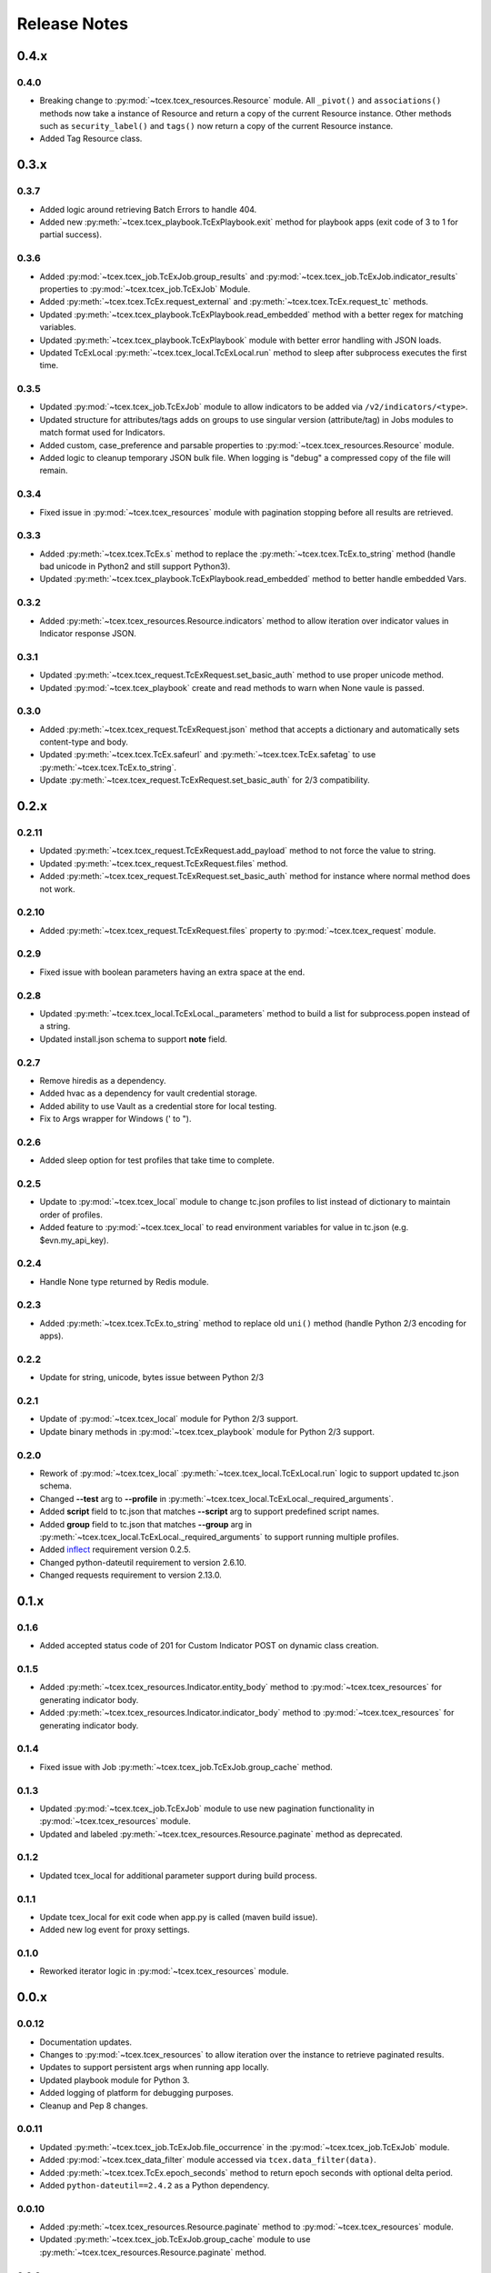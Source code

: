 .. _release_notes:

Release Notes
#############

0.4.x
=====

0.4.0
------
+ Breaking change to :py:mod:`~tcex.tcex_resources.Resource` module. All ``_pivot()`` and ``associations()`` methods now take a instance of Resource and return a copy of the current Resource instance. Other methods such as ``security_label()`` and ``tags()`` now return a copy of the current Resource instance.
+ Added Tag Resource class.

0.3.x
=====

0.3.7
------
+ Added logic around retrieving Batch Errors to handle 404.
+ Added new :py:meth:`~tcex.tcex_playbook.TcExPlaybook.exit` method for playbook apps (exit code of 3 to 1 for partial success).

0.3.6
------
+ Added :py:mod:`~tcex.tcex_job.TcExJob.group_results` and :py:mod:`~tcex.tcex_job.TcExJob.indicator_results` properties to :py:mod:`~tcex.tcex_job.TcExJob` Module.
+ Added :py:meth:`~tcex.tcex.TcEx.request_external` and :py:meth:`~tcex.tcex.TcEx.request_tc` methods.
+ Updated :py:meth:`~tcex.tcex_playbook.TcExPlaybook.read_embedded` method with a better regex for matching variables.
+ Updated :py:meth:`~tcex.tcex_playbook.TcExPlaybook` module with better error handling with JSON loads.
+ Updated TcExLocal :py:meth:`~tcex.tcex_local.TcExLocal.run` method to sleep after subprocess executes the first time.

0.3.5
------
+ Updated :py:mod:`~tcex.tcex_job.TcExJob` module to allow indicators to be added via ``/v2/indicators/<type>``.
+ Updated structure for attributes/tags adds on groups to use singular version (attribute/tag) in Jobs modules to match format used for Indicators.
+ Added custom, case_preference and parsable properties to :py:mod:`~tcex.tcex_resources.Resource` module.
+ Added logic to cleanup temporary JSON bulk file. When logging is "debug" a compressed copy of the file will remain.

0.3.4
------
+ Fixed issue in :py:mod:`~tcex.tcex_resources` module with pagination stopping before all results are retrieved.

0.3.3
------
+ Added :py:meth:`~tcex.tcex.TcEx.s` method to replace the :py:meth:`~tcex.tcex.TcEx.to_string` method (handle bad unicode in Python2 and still support Python3).
+ Updated :py:meth:`~tcex.tcex_playbook.TcExPlaybook.read_embedded` method to better handle embedded Vars.

0.3.2
------
+ Added :py:meth:`~tcex.tcex_resources.Resource.indicators` method to allow iteration over indicator values in Indicator response JSON.

0.3.1
------
+ Updated :py:meth:`~tcex.tcex_request.TcExRequest.set_basic_auth` method to use proper unicode method.
+ Updated :py:mod:`~tcex.tcex_playbook` create and read methods to warn when None vaule is passed.

0.3.0
------
+ Added :py:meth:`~tcex.tcex_request.TcExRequest.json` method that accepts a dictionary and automatically sets content-type and body.
+ Updated :py:meth:`~tcex.tcex.TcEx.safeurl` and :py:meth:`~tcex.tcex.TcEx.safetag` to use :py:meth:`~tcex.tcex.TcEx.to_string`.
+ Update :py:meth:`~tcex.tcex_request.TcExRequest.set_basic_auth` for 2/3 compatibility.

0.2.x
=====

0.2.11
------
+ Updated :py:meth:`~tcex.tcex_request.TcExRequest.add_payload` method to not force the value to string.
+ Updated :py:meth:`~tcex.tcex_request.TcExRequest.files` method.
+ Added :py:meth:`~tcex.tcex_request.TcExRequest.set_basic_auth` method for instance where normal method does not work.

0.2.10
------
+ Added :py:meth:`~tcex.tcex_request.TcExRequest.files` property to :py:mod:`~tcex.tcex_request` module.

0.2.9
-----
+ Fixed issue with boolean parameters having an extra space at the end.

0.2.8
-----
+ Updated :py:meth:`~tcex.tcex_local.TcExLocal._parameters` method to build a list for subprocess.popen instead of a string.
+ Updated install.json schema to support **note** field.

0.2.7
-----
+ Remove hiredis as a dependency.
+ Added hvac as a dependency for vault credential storage.
+ Added ability to use Vault as a credential store for local testing.
+ Fix to Args wrapper for Windows (' to ").

0.2.6
-----
+ Added sleep option for test profiles that take time to complete.

0.2.5
-----
+ Update to :py:mod:`~tcex.tcex_local` module to change tc.json profiles to list instead of dictionary to maintain order of profiles.
+ Added feature to :py:mod:`~tcex.tcex_local` to read environment variables for value in tc.json (e.g. $evn.my_api_key).

0.2.4
-----
+ Handle None type returned by Redis module.

0.2.3
-----
+ Added :py:meth:`~tcex.tcex.TcEx.to_string` method to replace old ``uni()`` method (handle Python 2/3 encoding for apps).

0.2.2
-----
+ Update for string, unicode, bytes issue between Python 2/3

0.2.1
-----
+ Update of :py:mod:`~tcex.tcex_local` module for Python 2/3 support.
+ Update binary methods in :py:mod:`~tcex.tcex_playbook` module for Python 2/3 support.

0.2.0
-----
+ Rework of :py:mod:`~tcex.tcex_local` :py:meth:`~tcex.tcex_local.TcExLocal.run` logic to support updated tc.json schema.
+ Changed **--test** arg to **--profile** in :py:meth:`~tcex.tcex_local.TcExLocal._required_arguments`.
+ Added **script** field to tc.json that matches **--script** arg to support predefined script names.
+ Added **group** field to tc.json that matches **--group** arg in :py:meth:`~tcex.tcex_local.TcExLocal._required_arguments` to support running multiple profiles.
+ Added `inflect <https://pypi.python.org/pypi/inflect>`_ requirement version 0.2.5.
+ Changed python-dateutil requirement to version 2.6.10.
+ Changed requests requirement to version 2.13.0.

0.1.x
=====

0.1.6
-----
+ Added accepted status code of 201 for Custom Indicator POST on dynamic class creation.

0.1.5
-----
+ Added :py:meth:`~tcex.tcex_resources.Indicator.entity_body` method to :py:mod:`~tcex.tcex_resources` for generating indicator body.
+ Added :py:meth:`~tcex.tcex_resources.Indicator.indicator_body` method to :py:mod:`~tcex.tcex_resources` for generating indicator body.

0.1.4
-----
+ Fixed issue with Job :py:meth:`~tcex.tcex_job.TcExJob.group_cache` method.

0.1.3
-----
+ Updated :py:mod:`~tcex.tcex_job.TcExJob` module to use new pagination functionality in :py:mod:`~tcex.tcex_resources` module.
+ Updated and labeled :py:meth:`~tcex.tcex_resources.Resource.paginate` method as deprecated.

0.1.2
-----
+ Updated tcex_local for additional parameter support during build process.

0.1.1
-----
+ Update tcex_local for exit code when app.py is called (maven build issue).
+ Added new log event for proxy settings.

0.1.0
-----
+ Reworked iterator logic in :py:mod:`~tcex.tcex_resources` module.

0.0.x
=====

0.0.12
------
+ Documentation updates.
+ Changes to :py:mod:`~tcex.tcex_resources` to allow iteration over the instance to retrieve paginated results.
+ Updates to support persistent args when running app locally.
+ Updated playbook module for Python 3.
+ Added logging of platform for debugging purposes.
+ Cleanup and Pep 8 changes.

0.0.11
------
+ Updated :py:meth:`~tcex.tcex_job.TcExJob.file_occurrence` in the :py:mod:`~tcex.tcex_job.TcExJob` module.
+ Added :py:mod:`~tcex.tcex_data_filter` module accessed via ``tcex.data_filter(data)``.
+ Added :py:meth:`~tcex.tcex.TcEx.epoch_seconds` method to return epoch seconds with optional delta period.
+ Added ``python-dateutil==2.4.2`` as a Python dependency.

0.0.10
------
+ Added :py:meth:`~tcex.tcex_resources.Resource.paginate` method to :py:mod:`~tcex.tcex_resources` module.
+ Updated :py:meth:`~tcex.tcex_job.TcExJob.group_cache` module to use :py:meth:`~tcex.tcex_resources.Resource.paginate` method.

0.0.9
-----
+ Updated :py:mod:`~tcex.tcex_job.TcExJob` module for :py:mod:`~tcex.tcex_resources` modules renamed methods and changes.

0.0.8
-----
+ Change logging level logic to use ``logging`` over ``tc_logging_level`` if it exist.
+ Added App version logging attempt.


0.0.7
-----
+ Updated :py:meth:`~tcex.tcex.TcEx._resources` method to handle TC version without custom indicators.
+ Updated logging to better debug API request failures.
+ Updated package command to create lib directory with python version (e.g. lib_3.6.0)
+ Logging the Logging Level, Python and TcEx verison for additional debugging.

0.0.6
-----
+ Updated open call for bytes issue on Python 3

0.0.5
-----
+ Updated to setup.py for Python 3 support

0.0.4
-----
+ Update for Campaign resource type Class.
+ Added :ref:`building_apps` and :ref:`development_tools` section to documentation.

0.0.3
-----
+ Added :py:meth:`~tcex.tcex_resources.Campaign` Class.
+ Multiple updates to documentation

0.0.2
-----
+ Updates to ``setup.py`` for build

0.0.1
-----
+ Initial Public Release
